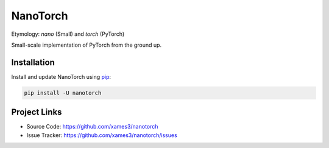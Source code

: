 NanoTorch
=========

Etymology: *nano* (Small) and *torch* (PyTorch)

Small-scale implementation of PyTorch from the ground up.

Installation
------------

Install and update NanoTorch using `pip`_:

.. code-block:: text

    pip install -U nanotorch

.. _pip: https://pip.pypa.io/en/stable/getting-started/

Project Links
-------------

- Source Code: https://github.com/xames3/nanotorch
- Issue Tracker: https://github.com/xames3/nanotorch/issues
